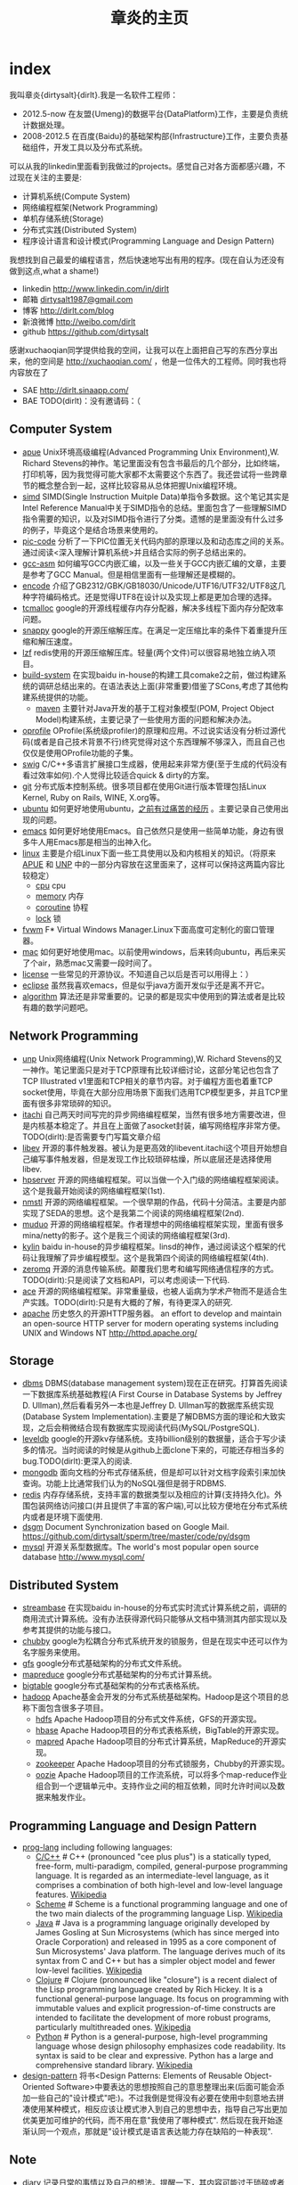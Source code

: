 * index
#+TITLE: 章炎的主页
#+OPTIONS: H:3

我叫章炎{dirtysalt}{dirlt}.我是一名软件工程师：
   - 2012.5-now 在友盟{Umeng}的数据平台{DataPlatform}工作，主要是负责统计数据处理。
   - 2008-2012.5 在百度{Baidu}的基础架构部{Infrastructure}工作，主要负责基础组件，开发工具以及分布式系统。

可以从我的linkedin里面看到我做过的projects。感觉自己对各方面都感兴趣，不过现在关注的主要是:
   - 计算机系统(Compute System)
   - 网络编程框架(Network Programming)
   - 单机存储系统(Storage)
   - 分布式实践(Distributed System)
   - 程序设计语言和设计模式(Programming Language and Design Pattern)

我想找到自己最爱的编程语言，然后快速地写出有用的程序。(现在自认为还没有做到这点,what a shame!)
   - linkedin http://www.linkedin.com/in/dirlt
   - 邮箱 [[mailto:dirtysalt1987@gmail.com][dirtysalt1987@gmail.com]]
   - 博客 http://dirlt.com/blog
   - 新浪微博 http://weibo.com/dirlt
   - github https://github.com/dirtysalt

感谢xuchaoqian同学提供给我的空间，让我可以在上面把自己写的东西分享出来，他的空间是 http://xuchaoqian.com/ ，他是一位伟大的工程师。同时我也将内容放在了
   - SAE http://dirlt.sinaapp.com/
   - BAE TODO(dirlt)：没有邀请码：（

** Computer System
   - [[file:apue.org][apue]] Unix环境高级编程(Advanced Programming Unix Environment),W. Richard Stevens的神作。笔记里面没有包含书最后的几个部分，比如终端，打印机等，因为我觉得可能大家都不太需要这个东西了。我还尝试将一些跨章节的概念整合到一起，这样比较容易从总体把握Unix编程环境。
   - [[file:simd.org][simd]] SIMD(Single Instruction Muitple Data)单指令多数据。这个笔记其实是Intel Reference Manual中关于SIMD指令的总结。里面包含了一些理解SIMD指令需要的知识，以及对SIMD指令进行了分类。遗憾的是里面没有什么过多的例子，毕竟这个是结合场景来使用的。
   - [[file:pic-code.org][pic-code]] 分析了一下PIC位置无关代码内部的原理以及和动态库之间的关系。通过阅读<深入理解计算机系统>并且结合实际的例子总结出来的。
   - [[file:gcc-asm.org][gcc-asm]] 如何编写GCC内嵌汇编，以及一些关于GCC内嵌汇编的文章，主要是参考了GCC Manual。但是相信里面有一些理解还是模糊的。
   - [[file:encode.org][encode]] 介绍了GB2312/GBK/GB18030/Unicode/UTF16/UTF32/UTF8这几种字符编码格式。还是觉得UTF8在设计以及实现上都是更加合理的选择。
   - [[file:tcmalloc.org][tcmalloc]] google的开源线程缓存内存分配器，解决多线程下面内存分配效率问题。
   - [[file:snappy.org][snappy]] google的开源压缩解压库。在满足一定压缩比率的条件下着重提升压缩和解压速度。
   - [[file:./lzf.org][lzf]] redis使用的开源压缩解压库。轻量(两个文件)可以很容易地独立纳入项目。
   - [[file:build-system.org][build-system]] 在实现baidu in-house的构建工具comake2之前，做过构建系统的调研总结出来的。在语法表达上面(非常重要)借鉴了SCons,考虑了其他构建系统提供的功能。
     - [[file:mave.org][maven]] 主要针对Java开发的基于工程对象模型(POM, Project Object Model)构建系统，主要记录了一些使用方面的问题和解决办法。
   - [[file:oprofile.org][oprofile]] OProfile(系统级profiler)的原理和应用。不过说实话没有分析过源代码(或者是自己技术背景不行)终究觉得对这个东西理解不够深入，而且自己也仅仅是使用OProfile功能的子集。
   - [[file:swig.org][swig]] C/C++多语言扩展接口生成器，使用起来非常方便(至于生成的代码没有看过效率如何).个人觉得比较适合quick & dirty的方案。
   - [[file:git.org][git]] 分布式版本控制系统。很多项目都在使用Git进行版本管理包括Linux Kernel, Ruby on Rails, WINE, X.org等。
   - [[file:ubuntu.org][ubuntu]] 如何更好地使用ubuntu，[[file:note/struggle-with-ubuntu.org][之前有过痛苦的经历]] 。主要记录自己使用出现的问题。
   - [[file:emacs.org][emacs]] 如何更好地使用Emacs。自己依然只是使用一些简单功能，身边有很多牛人用Emacs那是相当的出神入化。
   - [[file:linux.org][linux]] 主要是介绍Linux下面一些工具使用以及和内核相关的知识。（将原来[[file:./APUE.org][APUE]] 和 [[file:./UNP.org][UNP]] 中的一部分内容放在这里面来了，这样可以保持这两篇内容比较稳定）
     - [[file:./cpu.org][cpu]] cpu
     - [[file:./memory.org][memory]] 内存
     - [[file:./coroutine.org][coroutine]] 协程
     - [[file:./lock.org][lock]] 锁
   - [[file:fvwm.org][fvwm]] F* Virtual Windows Manager.Linux下面高度可定制化的窗口管理器。
   - [[file:./mac.org][mac]] 如何更好地使用mac。以前使用windows，后来转向ubuntu，再后来买了个air，熟悉mac又需要一段时间了。
   - [[file:./license.org][license]] 一些常见的开源协议。不知道自己以后是否可以用得上：）
   - [[file:./eclipse.org][eclipse]] 虽然我喜欢emacs，但是似乎java方面开发似乎还是离不开它。
   - [[file:./algorithm.org][algorithm]] 算法还是非常重要的。记录的都是现实中使用到的算法或者是比较有趣的数学问题吧。

** Network Programming
   - [[file:unp.org][unp]] Unix网络编程(Unix Network Programming),W. Richard Stevens的又一神作。笔记里面只是对于TCP原理有比较详细讨论，这部分笔记也包含了TCP Illustrated v1里面和TCP相关的章节内容。对于编程方面也着重TCP socket使用，毕竟在大部分应用场景下面我们选用TCP模型更多，并且TCP里面有很多非常琐碎的知识。
   - [[https://github.com/dirtysalt/sperm/tree/master/code/cc/itachi][itachi]] 自己两天时间写完的异步网络编程框架，当然有很多地方需要改进，但是内核基本稳定了。并且在上面做了asocket封装，编写网络程序非常方便。TODO(dirlt):是否需要专门写篇文章介绍
   - [[file:./libev.org][libev]] 开源的事件触发器。被认为是更高效的libevent.itachi这个项目开始想自己编写事件触发器，但是发现工作比较琐碎枯燥，所以底层还是选择使用libev.
   - [[file:hpserver.org][hpserver]] 开源的网络编程框架。可以当做一个入门级的网络编程框架阅读。这个是我最开始阅读的网络编程框架(1st).
   - [[file:./nmstl.org][nmstl]] 开源的网络编程框架。一个很早期的作品，代码十分简洁。主要是内部实现了SEDA的思想。这个是我第二个阅读的网络编程框架(2nd).
   - [[file:muduo.org][muduo]] 开源的网络编程框架。作者理想中的网络编程框架实现，里面有很多mina/netty的影子。这个是我三个阅读的网络编程框架(3rd).
   - [[file:kylin.org][kylin]] baidu in-house的异步编程框架。linsd的神作，通过阅读这个框架的代码让我理解了异步编程模型。这个是我第四个阅读的网络编程框架(4th).
   - [[file:zeromq.org][zeromq]] 开源的消息传输系统。颠覆我们思考和编写网络通信程序的方式。TODO(dirlt):只是阅读了文档和API，可以考虑阅读一下代码.
   - [[file:ace.org][ace]] 开源的网络编程框架。非常重量级，也被人诟病为学术产物而不是适合生产实践。TODO(dirlt):只是有大概的了解，有待更深入的研究.
   - [[file:./apache.org][apache]] 历史悠久的开源HTTP服务器。 an effort to develop and maintain an open-source HTTP server for modern operating systems including UNIX and Windows NT http://httpd.apache.org/

** Storage
   - [[file:dbms.org][dbms]] DBMS(database management system)现在正在研究。打算首先阅读一下数据库系统基础教程(A First Course in Database Systems by Jeffrey D. Ullman),然后看看另外一本也是Jeffrey D. Ullman写的数据库系统实现(Database System Implementation).主要是了解DBMS方面的理论和大致实现，之后会稍微结合现有数据库实现阅读代码(MySQL/PostgreSQL).
   - [[file:leveldb.org][leveldb]] google的开源kv存储系统。支持billion级别的数据量，适合于写少读多的情况。当时阅读的时候是从github上面clone下来的，可能还存相当多的bug.TODO(dirlt):更深入的阅读.
   - [[file:mongodb.org][mongodb]] 面向文档的分布式存储系统，但是却可以针对文档字段索引来加快查询。功能上比通常我们认为的NoSQL强但是弱于RDBMS.
   - [[file:redis.org][redis]] 内存存储系统，支持丰富的数据类型以及相应的计算(支持持久化)。外围包装网络访问接口(并且提供了丰富的客户端),可以比较方便地在分布式系统内或者是环境下面使用.
   - [[file:./dsgm.org][dsgm]] Document Synchronization based on Google Mail. https://github.com/dirtysalt/sperm/tree/master/code/py/dsgm
   - [[file:./mysql.org][mysql]] 开源关系型数据库。The world's most popular open source database http://www.mysql.com/


** Distributed System
   - [[file:streambase.org][streambase]] 在实现baidu in-house的分布式实时流式计算系统之前，调研的商用流式计算系统。没有办法获得源代码只能够从文档中猜测其内部实现以及参考其提供的功能与接口。
   - [[file:chubby.org][chubby]] google为松耦合分布式系统开发的锁服务，但是在现实中还可以作为名字服务来使用。
   - [[file:gfs.org][gfs]] google分布式基础架构的分布式文件系统。
   - [[file:./mapreduce.org][mapreduce]] google分布式基础架构的分布式计算系统。
   - [[file:./bigtable.org][bigtable]] google分布式基础架构的分布式表格系统。
   - [[file:hadoop.org][hadoop]] Apache基金会开发的分布式系统基础架构。Hadoop是这个项目的总称下面包含很多子项目。
     - [[file:hdfs.org][hdfs]] Apache Hadoop项目的分布式文件系统，GFS的开源实现。
     - [[file:hbase.org][hbase]] Apache Hadoop项目的分布式表格系统，BigTable的开源实现。
     - [[file:./mapred.org][mapred]] Apache Hadoop项目的分布式计算系统，MapReduce的开源实现。
     - [[file:./zookeeper.org][zookeeper]] Apache Hadoop项目的分布式锁服务，Chubby的开源实现。
     - [[file:oozie.org][oozie]] Apache Hadoop项目的工作流系统，可以将多个map-reduce作业组合到一个逻辑单元中。支持作业之间的相互依赖，同时允许时间以及数据来触发作业。
   
** Programming Language and Design Pattern
   - [[file:./prog-lang.org][prog-lang]] including following languages:     
     - [[file:cpp.org][C/C++]] # C++ (pronounced "cee plus plus") is a statically typed, free-form, multi-paradigm, compiled, general-purpose programming language. It is regarded as an intermediate-level language, as it comprises a combination of both high-level and low-level language features. [[http://en.wikipedia.org/wiki/C%2B%2B][Wikipedia]]
     - [[file:scheme.org][Scheme]] # Scheme is a functional programming language and one of the two main dialects of the programming language Lisp. [[http://en.wikipedia.org/wiki/Scheme_%28programming_language%29][Wikipedia]]
     - [[file:java.org][Java]] # Java is a programming language originally developed by James Gosling at Sun Microsystems (which has since merged into Oracle Corporation) and released in 1995 as a core component of Sun Microsystems' Java platform. The language derives much of its syntax from C and C++ but has a simpler object model and fewer low-level facilities. [[http://en.wikipedia.org/wiki/Java_%28programming_language%29][Wikipedia]]
     - [[file:clojure.org][Clojure]] # Clojure (pronounced like "closure") is a recent dialect of the Lisp programming language created by Rich Hickey. It is a functional general-purpose language. Its focus on programming with immutable values and explicit progression-of-time constructs are intended to facilitate the development of more robust programs, particularly multithreaded ones. [[http://en.wikipedia.org/wiki/Clojure][Wikipedia]]
     - [[file:python.org][Python]] # Python is a general-purpose, high-level programming language whose design philosophy emphasizes code readability. Its syntax is said to be clear and expressive. Python has a large and comprehensive standard library. [[http://en.wikipedia.org/wiki/Python_(programming_language)][Wikipedia]]
   - [[file:design-pattern.org][design-pattern]] 将书<Design Patterns: Elements of Reusable Object-Oriented Software>中要表达的思想按照自己的意思整理出来(后面可能会添加一些自己的"设计模式"吧:)。不过我倒是觉得没有必要在使用中刻意地去拼凑使用某种模式，相反应该让模式渗入到自己的思想中去，指导自己写出更加优美更加可维护的代码，而不用在意"我使用了哪种模式". 然后现在我开始逐渐认同一个观点，那就是"设计模式是语言表达能力存在缺陷的一种表现".

** Note
   - [[file:./note/diary.org][diary]] 记录日常的事情以及自己的想法。提醒一下，其内容可能过于琐碎或者是无聊：）
     - [[file:note/struggle-with-ubuntu.org][折腾Ubuntu]]
     - [[file:note/switch-back-to-windows.org][切换回windows]]
     - [[file:note/purchase-compaq-notebook.org][购买compqa笔记本]]
     - [[file:./note/visit-tj-data-center.org][参观天津机房]]
     - [[file:./note/baidu-bit-shanghai-route.org][百度BIT上海行程]]
     - [[file:./note/retrospect-2009.org][回顾2009]]
     - [[file:./note/graduate-final-report.org][研究生答辩]]
     - [[file:./note/talk-with-luoyan.org][和罗琰的谈话]]      
     - [[file:./note/cola-and-water.org][可乐和矿泉水]]
   - [[file:./note/todo.org][todo]] 记录自己日常需要完成的事情。
   - [[file:./note/travel.org][travel]] 要不读书、要不旅行。心和身体， 得有一个在路上。
   - [[file:./note/fun.org][fun]] 搞笑的文字。
   - [[file:note/movie.org][movie]] 电影的一些经典台词和对白。
   - [[file:note/lyric.org][lyric]] 有时候歌词也是可以打动人的。
   - [[file:./note/pregnancy.org][pregnancy]] 怀孕需要注意的一些事情。
   - [[file:note/health.org][health]] 拥有健康的身体才能够更好地享受生活和工作。
   - [[file:./note/recipe.org][recipe]] 菜谱。是谁说的，活着就是为了更好的吃：）
   - [[file:./note/book.org][book]] 自己看过的一些书，可能不太好分类所以全部放在这里了。
   - [[file:note/excerpt.org][excerpt]] 网络上的一些摘抄。
   - [[file:note/house.org][house]] 住房问题。在天朝这是一个大问题。
   - [[file:note/to-death.org][to-death]] 给离去的亲人们。
   - [[file:note/naruto.org][naruto]] 火影忍者，你懂的。

